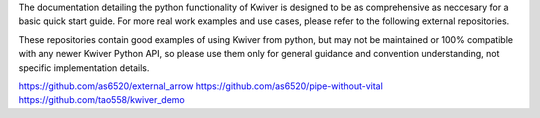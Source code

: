 The documentation detailing the python functionality of Kwiver is designed to be as comprehensive as neccesary for a basic quick start guide.
For more real work examples and use cases, please refer to the following external repositories.

These repositories contain good examples of using Kwiver from python, but may not be maintained or 100% compatible with
any newer Kwiver Python API, so please use them only for general guidance and convention understanding, not specific implementation details.

https://github.com/as6520/external_arrow
https://github.com/as6520/pipe-without-vital
https://github.com/tao558/kwiver_demo
